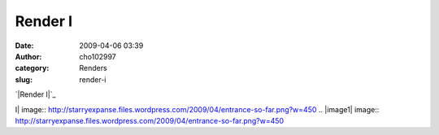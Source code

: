 Render I
########
:date: 2009-04-06 03:39
:author: cho102997
:category: Renders
:slug: render-i

`|Render I|`_

.. _|image1|: http://starryexpanse.files.wordpress.com/2009/04/entrance-so-far.png

.. |Render
I| image:: http://starryexpanse.files.wordpress.com/2009/04/entrance-so-far.png?w=450
.. |image1| image:: http://starryexpanse.files.wordpress.com/2009/04/entrance-so-far.png?w=450
